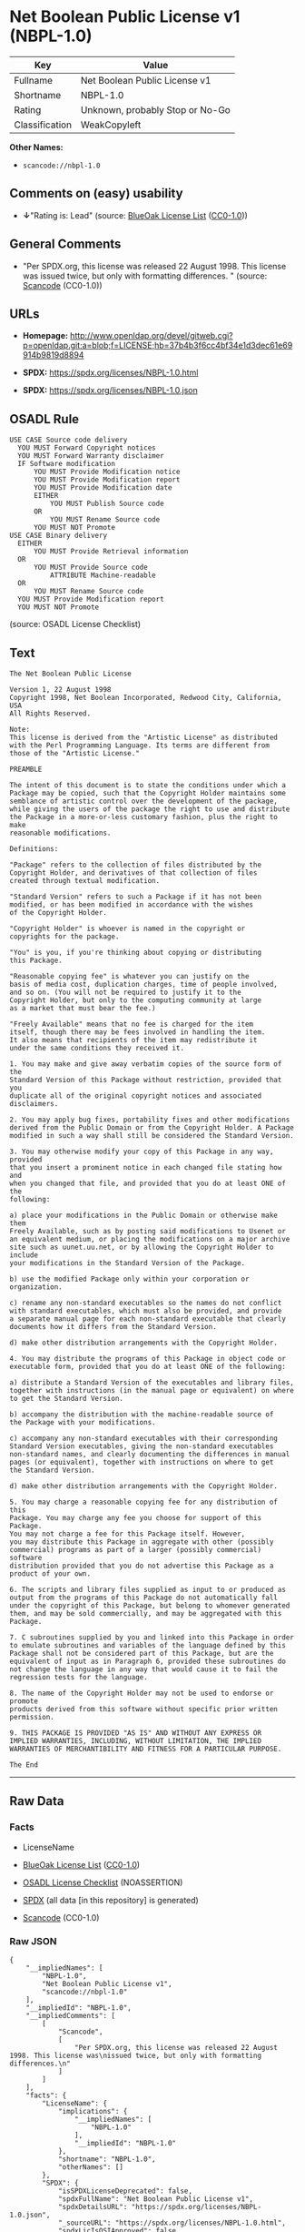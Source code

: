 * Net Boolean Public License v1 (NBPL-1.0)
| Key            | Value                           |
|----------------+---------------------------------|
| Fullname       | Net Boolean Public License v1   |
| Shortname      | NBPL-1.0                        |
| Rating         | Unknown, probably Stop or No-Go |
| Classification | WeakCopyleft                    |

*Other Names:*

- =scancode://nbpl-1.0=

** Comments on (easy) usability

- *↓*"Rating is: Lead" (source:
  [[https://blueoakcouncil.org/list][BlueOak License List]]
  ([[https://raw.githubusercontent.com/blueoakcouncil/blue-oak-list-npm-package/master/LICENSE][CC0-1.0]]))

** General Comments

- "Per SPDX.org, this license was released 22 August 1998. This license
  was issued twice, but only with formatting differences. " (source:
  [[https://github.com/nexB/scancode-toolkit/blob/develop/src/licensedcode/data/licenses/nbpl-1.0.yml][Scancode]]
  (CC0-1.0))

** URLs

- *Homepage:*
  http://www.openldap.org/devel/gitweb.cgi?p=openldap.git;a=blob;f=LICENSE;hb=37b4b3f6cc4bf34e1d3dec61e69914b9819d8894

- *SPDX:* https://spdx.org/licenses/NBPL-1.0.html

- *SPDX:* https://spdx.org/licenses/NBPL-1.0.json

** OSADL Rule
#+begin_example
  USE CASE Source code delivery
  	YOU MUST Forward Copyright notices
  	YOU MUST Forward Warranty disclaimer
  	IF Software modification
  		YOU MUST Provide Modification notice
  		YOU MUST Provide Modification report
  		YOU MUST Provide Modification date
  		EITHER
  			YOU MUST Publish Source code
  		OR
  			YOU MUST Rename Source code
  		YOU MUST NOT Promote
  USE CASE Binary delivery
  	EITHER
  		YOU MUST Provide Retrieval information
  	OR
  		YOU MUST Provide Source code
  			ATTRIBUTE Machine-readable
  	OR
  		YOU MUST Rename Source code
  	YOU MUST Provide Modification report
  	YOU MUST NOT Promote
#+end_example

(source: OSADL License Checklist)

** Text
#+begin_example
  The Net Boolean Public License 

  Version 1, 22 August 1998 
  Copyright 1998, Net Boolean Incorporated, Redwood City, California, USA 
  All Rights Reserved. 

  Note: 
  This license is derived from the "Artistic License" as distributed 
  with the Perl Programming Language. Its terms are different from 
  those of the "Artistic License." 

  PREAMBLE 

  The intent of this document is to state the conditions under which a 
  Package may be copied, such that the Copyright Holder maintains some 
  semblance of artistic control over the development of the package, 
  while giving the users of the package the right to use and distribute 
  the Package in a more-or-less customary fashion, plus the right to make 
  reasonable modifications. 

  Definitions: 

  "Package" refers to the collection of files distributed by the 
  Copyright Holder, and derivatives of that collection of files 
  created through textual modification. 

  "Standard Version" refers to such a Package if it has not been 
  modified, or has been modified in accordance with the wishes 
  of the Copyright Holder. 

  "Copyright Holder" is whoever is named in the copyright or 
  copyrights for the package. 

  "You" is you, if you're thinking about copying or distributing 
  this Package. 

  "Reasonable copying fee" is whatever you can justify on the 
  basis of media cost, duplication charges, time of people involved, 
  and so on. (You will not be required to justify it to the 
  Copyright Holder, but only to the computing community at large 
  as a market that must bear the fee.) 

  "Freely Available" means that no fee is charged for the item 
  itself, though there may be fees involved in handling the item. 
  It also means that recipients of the item may redistribute it 
  under the same conditions they received it. 

  1. You may make and give away verbatim copies of the source form of the 
  Standard Version of this Package without restriction, provided that you 
  duplicate all of the original copyright notices and associated disclaimers. 

  2. You may apply bug fixes, portability fixes and other modifications 
  derived from the Public Domain or from the Copyright Holder. A Package 
  modified in such a way shall still be considered the Standard Version. 

  3. You may otherwise modify your copy of this Package in any way, provided 
  that you insert a prominent notice in each changed file stating how and 
  when you changed that file, and provided that you do at least ONE of the 
  following: 

  a) place your modifications in the Public Domain or otherwise make them 
  Freely Available, such as by posting said modifications to Usenet or 
  an equivalent medium, or placing the modifications on a major archive 
  site such as uunet.uu.net, or by allowing the Copyright Holder to include 
  your modifications in the Standard Version of the Package. 

  b) use the modified Package only within your corporation or organization. 

  c) rename any non-standard executables so the names do not conflict 
  with standard executables, which must also be provided, and provide 
  a separate manual page for each non-standard executable that clearly 
  documents how it differs from the Standard Version. 

  d) make other distribution arrangements with the Copyright Holder. 

  4. You may distribute the programs of this Package in object code or 
  executable form, provided that you do at least ONE of the following: 

  a) distribute a Standard Version of the executables and library files, 
  together with instructions (in the manual page or equivalent) on where 
  to get the Standard Version. 

  b) accompany the distribution with the machine-readable source of 
  the Package with your modifications. 

  c) accompany any non-standard executables with their corresponding 
  Standard Version executables, giving the non-standard executables 
  non-standard names, and clearly documenting the differences in manual 
  pages (or equivalent), together with instructions on where to get 
  the Standard Version. 

  d) make other distribution arrangements with the Copyright Holder. 

  5. You may charge a reasonable copying fee for any distribution of this 
  Package. You may charge any fee you choose for support of this Package. 
  You may not charge a fee for this Package itself. However, 
  you may distribute this Package in aggregate with other (possibly 
  commercial) programs as part of a larger (possibly commercial) software 
  distribution provided that you do not advertise this Package as a 
  product of your own. 

  6. The scripts and library files supplied as input to or produced as 
  output from the programs of this Package do not automatically fall 
  under the copyright of this Package, but belong to whomever generated 
  them, and may be sold commercially, and may be aggregated with this 
  Package. 

  7. C subroutines supplied by you and linked into this Package in order 
  to emulate subroutines and variables of the language defined by this 
  Package shall not be considered part of this Package, but are the 
  equivalent of input as in Paragraph 6, provided these subroutines do 
  not change the language in any way that would cause it to fail the 
  regression tests for the language. 

  8. The name of the Copyright Holder may not be used to endorse or promote 
  products derived from this software without specific prior written permission. 

  9. THIS PACKAGE IS PROVIDED "AS IS" AND WITHOUT ANY EXPRESS OR 
  IMPLIED WARRANTIES, INCLUDING, WITHOUT LIMITATION, THE IMPLIED 
  WARRANTIES OF MERCHANTIBILITY AND FITNESS FOR A PARTICULAR PURPOSE. 

  The End
#+end_example

--------------

** Raw Data
*** Facts

- LicenseName

- [[https://blueoakcouncil.org/list][BlueOak License List]]
  ([[https://raw.githubusercontent.com/blueoakcouncil/blue-oak-list-npm-package/master/LICENSE][CC0-1.0]])

- [[https://www.osadl.org/fileadmin/checklists/unreflicenses/NBPL-1.0.txt][OSADL
  License Checklist]] (NOASSERTION)

- [[https://spdx.org/licenses/NBPL-1.0.html][SPDX]] (all data [in this
  repository] is generated)

- [[https://github.com/nexB/scancode-toolkit/blob/develop/src/licensedcode/data/licenses/nbpl-1.0.yml][Scancode]]
  (CC0-1.0)

*** Raw JSON
#+begin_example
  {
      "__impliedNames": [
          "NBPL-1.0",
          "Net Boolean Public License v1",
          "scancode://nbpl-1.0"
      ],
      "__impliedId": "NBPL-1.0",
      "__impliedComments": [
          [
              "Scancode",
              [
                  "Per SPDX.org, this license was released 22 August 1998. This license was\nissued twice, but only with formatting differences.\n"
              ]
          ]
      ],
      "facts": {
          "LicenseName": {
              "implications": {
                  "__impliedNames": [
                      "NBPL-1.0"
                  ],
                  "__impliedId": "NBPL-1.0"
              },
              "shortname": "NBPL-1.0",
              "otherNames": []
          },
          "SPDX": {
              "isSPDXLicenseDeprecated": false,
              "spdxFullName": "Net Boolean Public License v1",
              "spdxDetailsURL": "https://spdx.org/licenses/NBPL-1.0.json",
              "_sourceURL": "https://spdx.org/licenses/NBPL-1.0.html",
              "spdxLicIsOSIApproved": false,
              "spdxSeeAlso": [
                  "http://www.openldap.org/devel/gitweb.cgi?p=openldap.git;a=blob;f=LICENSE;hb=37b4b3f6cc4bf34e1d3dec61e69914b9819d8894"
              ],
              "_implications": {
                  "__impliedNames": [
                      "NBPL-1.0",
                      "Net Boolean Public License v1"
                  ],
                  "__impliedId": "NBPL-1.0",
                  "__isOsiApproved": false,
                  "__impliedURLs": [
                      [
                          "SPDX",
                          "https://spdx.org/licenses/NBPL-1.0.json"
                      ],
                      [
                          null,
                          "http://www.openldap.org/devel/gitweb.cgi?p=openldap.git;a=blob;f=LICENSE;hb=37b4b3f6cc4bf34e1d3dec61e69914b9819d8894"
                      ]
                  ]
              },
              "spdxLicenseId": "NBPL-1.0"
          },
          "OSADL License Checklist": {
              "_sourceURL": "https://www.osadl.org/fileadmin/checklists/unreflicenses/NBPL-1.0.txt",
              "spdxId": "NBPL-1.0",
              "osadlRule": "USE CASE Source code delivery\n\tYOU MUST Forward Copyright notices\n\tYOU MUST Forward Warranty disclaimer\n\tIF Software modification\n\t\tYOU MUST Provide Modification notice\n\t\tYOU MUST Provide Modification report\n\t\tYOU MUST Provide Modification date\n\t\tEITHER\r\n\t\t\tYOU MUST Publish Source code\n\t\tOR\r\n\t\t\tYOU MUST Rename Source code\n\t\tYOU MUST NOT Promote\nUSE CASE Binary delivery\n\tEITHER\r\n\t\tYOU MUST Provide Retrieval information\n\tOR\r\n\t\tYOU MUST Provide Source code\n\t\t\tATTRIBUTE Machine-readable\n\tOR\r\n\t\tYOU MUST Rename Source code\n\tYOU MUST Provide Modification report\n\tYOU MUST NOT Promote\n",
              "_implications": {
                  "__impliedNames": [
                      "NBPL-1.0"
                  ]
              }
          },
          "Scancode": {
              "otherUrls": null,
              "homepageUrl": "http://www.openldap.org/devel/gitweb.cgi?p=openldap.git;a=blob;f=LICENSE;hb=37b4b3f6cc4bf34e1d3dec61e69914b9819d8894",
              "shortName": "NBPL-1.0",
              "textUrls": null,
              "text": "The Net Boolean Public License \n\nVersion 1, 22 August 1998 \nCopyright 1998, Net Boolean Incorporated, Redwood City, California, USA \nAll Rights Reserved. \n\nNote: \nThis license is derived from the \"Artistic License\" as distributed \nwith the Perl Programming Language. Its terms are different from \nthose of the \"Artistic License.\" \n\nPREAMBLE \n\nThe intent of this document is to state the conditions under which a \nPackage may be copied, such that the Copyright Holder maintains some \nsemblance of artistic control over the development of the package, \nwhile giving the users of the package the right to use and distribute \nthe Package in a more-or-less customary fashion, plus the right to make \nreasonable modifications. \n\nDefinitions: \n\n\"Package\" refers to the collection of files distributed by the \nCopyright Holder, and derivatives of that collection of files \ncreated through textual modification. \n\n\"Standard Version\" refers to such a Package if it has not been \nmodified, or has been modified in accordance with the wishes \nof the Copyright Holder. \n\n\"Copyright Holder\" is whoever is named in the copyright or \ncopyrights for the package. \n\n\"You\" is you, if you're thinking about copying or distributing \nthis Package. \n\n\"Reasonable copying fee\" is whatever you can justify on the \nbasis of media cost, duplication charges, time of people involved, \nand so on. (You will not be required to justify it to the \nCopyright Holder, but only to the computing community at large \nas a market that must bear the fee.) \n\n\"Freely Available\" means that no fee is charged for the item \nitself, though there may be fees involved in handling the item. \nIt also means that recipients of the item may redistribute it \nunder the same conditions they received it. \n\n1. You may make and give away verbatim copies of the source form of the \nStandard Version of this Package without restriction, provided that you \nduplicate all of the original copyright notices and associated disclaimers. \n\n2. You may apply bug fixes, portability fixes and other modifications \nderived from the Public Domain or from the Copyright Holder. A Package \nmodified in such a way shall still be considered the Standard Version. \n\n3. You may otherwise modify your copy of this Package in any way, provided \nthat you insert a prominent notice in each changed file stating how and \nwhen you changed that file, and provided that you do at least ONE of the \nfollowing: \n\na) place your modifications in the Public Domain or otherwise make them \nFreely Available, such as by posting said modifications to Usenet or \nan equivalent medium, or placing the modifications on a major archive \nsite such as uunet.uu.net, or by allowing the Copyright Holder to include \nyour modifications in the Standard Version of the Package. \n\nb) use the modified Package only within your corporation or organization. \n\nc) rename any non-standard executables so the names do not conflict \nwith standard executables, which must also be provided, and provide \na separate manual page for each non-standard executable that clearly \ndocuments how it differs from the Standard Version. \n\nd) make other distribution arrangements with the Copyright Holder. \n\n4. You may distribute the programs of this Package in object code or \nexecutable form, provided that you do at least ONE of the following: \n\na) distribute a Standard Version of the executables and library files, \ntogether with instructions (in the manual page or equivalent) on where \nto get the Standard Version. \n\nb) accompany the distribution with the machine-readable source of \nthe Package with your modifications. \n\nc) accompany any non-standard executables with their corresponding \nStandard Version executables, giving the non-standard executables \nnon-standard names, and clearly documenting the differences in manual \npages (or equivalent), together with instructions on where to get \nthe Standard Version. \n\nd) make other distribution arrangements with the Copyright Holder. \n\n5. You may charge a reasonable copying fee for any distribution of this \nPackage. You may charge any fee you choose for support of this Package. \nYou may not charge a fee for this Package itself. However, \nyou may distribute this Package in aggregate with other (possibly \ncommercial) programs as part of a larger (possibly commercial) software \ndistribution provided that you do not advertise this Package as a \nproduct of your own. \n\n6. The scripts and library files supplied as input to or produced as \noutput from the programs of this Package do not automatically fall \nunder the copyright of this Package, but belong to whomever generated \nthem, and may be sold commercially, and may be aggregated with this \nPackage. \n\n7. C subroutines supplied by you and linked into this Package in order \nto emulate subroutines and variables of the language defined by this \nPackage shall not be considered part of this Package, but are the \nequivalent of input as in Paragraph 6, provided these subroutines do \nnot change the language in any way that would cause it to fail the \nregression tests for the language. \n\n8. The name of the Copyright Holder may not be used to endorse or promote \nproducts derived from this software without specific prior written permission. \n\n9. THIS PACKAGE IS PROVIDED \"AS IS\" AND WITHOUT ANY EXPRESS OR \nIMPLIED WARRANTIES, INCLUDING, WITHOUT LIMITATION, THE IMPLIED \nWARRANTIES OF MERCHANTIBILITY AND FITNESS FOR A PARTICULAR PURPOSE. \n\nThe End",
              "category": "Copyleft Limited",
              "osiUrl": null,
              "owner": "OpenLDAP Foundation",
              "_sourceURL": "https://github.com/nexB/scancode-toolkit/blob/develop/src/licensedcode/data/licenses/nbpl-1.0.yml",
              "key": "nbpl-1.0",
              "name": "Net Boolean Public License 1.0",
              "spdxId": "NBPL-1.0",
              "notes": "Per SPDX.org, this license was released 22 August 1998. This license was\nissued twice, but only with formatting differences.\n",
              "_implications": {
                  "__impliedNames": [
                      "scancode://nbpl-1.0",
                      "NBPL-1.0",
                      "NBPL-1.0"
                  ],
                  "__impliedId": "NBPL-1.0",
                  "__impliedComments": [
                      [
                          "Scancode",
                          [
                              "Per SPDX.org, this license was released 22 August 1998. This license was\nissued twice, but only with formatting differences.\n"
                          ]
                      ]
                  ],
                  "__impliedCopyleft": [
                      [
                          "Scancode",
                          "WeakCopyleft"
                      ]
                  ],
                  "__calculatedCopyleft": "WeakCopyleft",
                  "__impliedText": "The Net Boolean Public License \n\nVersion 1, 22 August 1998 \nCopyright 1998, Net Boolean Incorporated, Redwood City, California, USA \nAll Rights Reserved. \n\nNote: \nThis license is derived from the \"Artistic License\" as distributed \nwith the Perl Programming Language. Its terms are different from \nthose of the \"Artistic License.\" \n\nPREAMBLE \n\nThe intent of this document is to state the conditions under which a \nPackage may be copied, such that the Copyright Holder maintains some \nsemblance of artistic control over the development of the package, \nwhile giving the users of the package the right to use and distribute \nthe Package in a more-or-less customary fashion, plus the right to make \nreasonable modifications. \n\nDefinitions: \n\n\"Package\" refers to the collection of files distributed by the \nCopyright Holder, and derivatives of that collection of files \ncreated through textual modification. \n\n\"Standard Version\" refers to such a Package if it has not been \nmodified, or has been modified in accordance with the wishes \nof the Copyright Holder. \n\n\"Copyright Holder\" is whoever is named in the copyright or \ncopyrights for the package. \n\n\"You\" is you, if you're thinking about copying or distributing \nthis Package. \n\n\"Reasonable copying fee\" is whatever you can justify on the \nbasis of media cost, duplication charges, time of people involved, \nand so on. (You will not be required to justify it to the \nCopyright Holder, but only to the computing community at large \nas a market that must bear the fee.) \n\n\"Freely Available\" means that no fee is charged for the item \nitself, though there may be fees involved in handling the item. \nIt also means that recipients of the item may redistribute it \nunder the same conditions they received it. \n\n1. You may make and give away verbatim copies of the source form of the \nStandard Version of this Package without restriction, provided that you \nduplicate all of the original copyright notices and associated disclaimers. \n\n2. You may apply bug fixes, portability fixes and other modifications \nderived from the Public Domain or from the Copyright Holder. A Package \nmodified in such a way shall still be considered the Standard Version. \n\n3. You may otherwise modify your copy of this Package in any way, provided \nthat you insert a prominent notice in each changed file stating how and \nwhen you changed that file, and provided that you do at least ONE of the \nfollowing: \n\na) place your modifications in the Public Domain or otherwise make them \nFreely Available, such as by posting said modifications to Usenet or \nan equivalent medium, or placing the modifications on a major archive \nsite such as uunet.uu.net, or by allowing the Copyright Holder to include \nyour modifications in the Standard Version of the Package. \n\nb) use the modified Package only within your corporation or organization. \n\nc) rename any non-standard executables so the names do not conflict \nwith standard executables, which must also be provided, and provide \na separate manual page for each non-standard executable that clearly \ndocuments how it differs from the Standard Version. \n\nd) make other distribution arrangements with the Copyright Holder. \n\n4. You may distribute the programs of this Package in object code or \nexecutable form, provided that you do at least ONE of the following: \n\na) distribute a Standard Version of the executables and library files, \ntogether with instructions (in the manual page or equivalent) on where \nto get the Standard Version. \n\nb) accompany the distribution with the machine-readable source of \nthe Package with your modifications. \n\nc) accompany any non-standard executables with their corresponding \nStandard Version executables, giving the non-standard executables \nnon-standard names, and clearly documenting the differences in manual \npages (or equivalent), together with instructions on where to get \nthe Standard Version. \n\nd) make other distribution arrangements with the Copyright Holder. \n\n5. You may charge a reasonable copying fee for any distribution of this \nPackage. You may charge any fee you choose for support of this Package. \nYou may not charge a fee for this Package itself. However, \nyou may distribute this Package in aggregate with other (possibly \ncommercial) programs as part of a larger (possibly commercial) software \ndistribution provided that you do not advertise this Package as a \nproduct of your own. \n\n6. The scripts and library files supplied as input to or produced as \noutput from the programs of this Package do not automatically fall \nunder the copyright of this Package, but belong to whomever generated \nthem, and may be sold commercially, and may be aggregated with this \nPackage. \n\n7. C subroutines supplied by you and linked into this Package in order \nto emulate subroutines and variables of the language defined by this \nPackage shall not be considered part of this Package, but are the \nequivalent of input as in Paragraph 6, provided these subroutines do \nnot change the language in any way that would cause it to fail the \nregression tests for the language. \n\n8. The name of the Copyright Holder may not be used to endorse or promote \nproducts derived from this software without specific prior written permission. \n\n9. THIS PACKAGE IS PROVIDED \"AS IS\" AND WITHOUT ANY EXPRESS OR \nIMPLIED WARRANTIES, INCLUDING, WITHOUT LIMITATION, THE IMPLIED \nWARRANTIES OF MERCHANTIBILITY AND FITNESS FOR A PARTICULAR PURPOSE. \n\nThe End",
                  "__impliedURLs": [
                      [
                          "Homepage",
                          "http://www.openldap.org/devel/gitweb.cgi?p=openldap.git;a=blob;f=LICENSE;hb=37b4b3f6cc4bf34e1d3dec61e69914b9819d8894"
                      ]
                  ]
              }
          },
          "BlueOak License List": {
              "BlueOakRating": "Lead",
              "url": "https://spdx.org/licenses/NBPL-1.0.html",
              "isPermissive": true,
              "_sourceURL": "https://blueoakcouncil.org/list",
              "name": "Net Boolean Public License v1",
              "id": "NBPL-1.0",
              "_implications": {
                  "__impliedNames": [
                      "NBPL-1.0",
                      "Net Boolean Public License v1"
                  ],
                  "__impliedJudgement": [
                      [
                          "BlueOak License List",
                          {
                              "tag": "NegativeJudgement",
                              "contents": "Rating is: Lead"
                          }
                      ]
                  ],
                  "__impliedCopyleft": [
                      [
                          "BlueOak License List",
                          "NoCopyleft"
                      ]
                  ],
                  "__calculatedCopyleft": "NoCopyleft",
                  "__impliedURLs": [
                      [
                          "SPDX",
                          "https://spdx.org/licenses/NBPL-1.0.html"
                      ]
                  ]
              }
          }
      },
      "__impliedJudgement": [
          [
              "BlueOak License List",
              {
                  "tag": "NegativeJudgement",
                  "contents": "Rating is: Lead"
              }
          ]
      ],
      "__impliedCopyleft": [
          [
              "BlueOak License List",
              "NoCopyleft"
          ],
          [
              "Scancode",
              "WeakCopyleft"
          ]
      ],
      "__calculatedCopyleft": "WeakCopyleft",
      "__isOsiApproved": false,
      "__impliedText": "The Net Boolean Public License \n\nVersion 1, 22 August 1998 \nCopyright 1998, Net Boolean Incorporated, Redwood City, California, USA \nAll Rights Reserved. \n\nNote: \nThis license is derived from the \"Artistic License\" as distributed \nwith the Perl Programming Language. Its terms are different from \nthose of the \"Artistic License.\" \n\nPREAMBLE \n\nThe intent of this document is to state the conditions under which a \nPackage may be copied, such that the Copyright Holder maintains some \nsemblance of artistic control over the development of the package, \nwhile giving the users of the package the right to use and distribute \nthe Package in a more-or-less customary fashion, plus the right to make \nreasonable modifications. \n\nDefinitions: \n\n\"Package\" refers to the collection of files distributed by the \nCopyright Holder, and derivatives of that collection of files \ncreated through textual modification. \n\n\"Standard Version\" refers to such a Package if it has not been \nmodified, or has been modified in accordance with the wishes \nof the Copyright Holder. \n\n\"Copyright Holder\" is whoever is named in the copyright or \ncopyrights for the package. \n\n\"You\" is you, if you're thinking about copying or distributing \nthis Package. \n\n\"Reasonable copying fee\" is whatever you can justify on the \nbasis of media cost, duplication charges, time of people involved, \nand so on. (You will not be required to justify it to the \nCopyright Holder, but only to the computing community at large \nas a market that must bear the fee.) \n\n\"Freely Available\" means that no fee is charged for the item \nitself, though there may be fees involved in handling the item. \nIt also means that recipients of the item may redistribute it \nunder the same conditions they received it. \n\n1. You may make and give away verbatim copies of the source form of the \nStandard Version of this Package without restriction, provided that you \nduplicate all of the original copyright notices and associated disclaimers. \n\n2. You may apply bug fixes, portability fixes and other modifications \nderived from the Public Domain or from the Copyright Holder. A Package \nmodified in such a way shall still be considered the Standard Version. \n\n3. You may otherwise modify your copy of this Package in any way, provided \nthat you insert a prominent notice in each changed file stating how and \nwhen you changed that file, and provided that you do at least ONE of the \nfollowing: \n\na) place your modifications in the Public Domain or otherwise make them \nFreely Available, such as by posting said modifications to Usenet or \nan equivalent medium, or placing the modifications on a major archive \nsite such as uunet.uu.net, or by allowing the Copyright Holder to include \nyour modifications in the Standard Version of the Package. \n\nb) use the modified Package only within your corporation or organization. \n\nc) rename any non-standard executables so the names do not conflict \nwith standard executables, which must also be provided, and provide \na separate manual page for each non-standard executable that clearly \ndocuments how it differs from the Standard Version. \n\nd) make other distribution arrangements with the Copyright Holder. \n\n4. You may distribute the programs of this Package in object code or \nexecutable form, provided that you do at least ONE of the following: \n\na) distribute a Standard Version of the executables and library files, \ntogether with instructions (in the manual page or equivalent) on where \nto get the Standard Version. \n\nb) accompany the distribution with the machine-readable source of \nthe Package with your modifications. \n\nc) accompany any non-standard executables with their corresponding \nStandard Version executables, giving the non-standard executables \nnon-standard names, and clearly documenting the differences in manual \npages (or equivalent), together with instructions on where to get \nthe Standard Version. \n\nd) make other distribution arrangements with the Copyright Holder. \n\n5. You may charge a reasonable copying fee for any distribution of this \nPackage. You may charge any fee you choose for support of this Package. \nYou may not charge a fee for this Package itself. However, \nyou may distribute this Package in aggregate with other (possibly \ncommercial) programs as part of a larger (possibly commercial) software \ndistribution provided that you do not advertise this Package as a \nproduct of your own. \n\n6. The scripts and library files supplied as input to or produced as \noutput from the programs of this Package do not automatically fall \nunder the copyright of this Package, but belong to whomever generated \nthem, and may be sold commercially, and may be aggregated with this \nPackage. \n\n7. C subroutines supplied by you and linked into this Package in order \nto emulate subroutines and variables of the language defined by this \nPackage shall not be considered part of this Package, but are the \nequivalent of input as in Paragraph 6, provided these subroutines do \nnot change the language in any way that would cause it to fail the \nregression tests for the language. \n\n8. The name of the Copyright Holder may not be used to endorse or promote \nproducts derived from this software without specific prior written permission. \n\n9. THIS PACKAGE IS PROVIDED \"AS IS\" AND WITHOUT ANY EXPRESS OR \nIMPLIED WARRANTIES, INCLUDING, WITHOUT LIMITATION, THE IMPLIED \nWARRANTIES OF MERCHANTIBILITY AND FITNESS FOR A PARTICULAR PURPOSE. \n\nThe End",
      "__impliedURLs": [
          [
              "SPDX",
              "https://spdx.org/licenses/NBPL-1.0.html"
          ],
          [
              "SPDX",
              "https://spdx.org/licenses/NBPL-1.0.json"
          ],
          [
              null,
              "http://www.openldap.org/devel/gitweb.cgi?p=openldap.git;a=blob;f=LICENSE;hb=37b4b3f6cc4bf34e1d3dec61e69914b9819d8894"
          ],
          [
              "Homepage",
              "http://www.openldap.org/devel/gitweb.cgi?p=openldap.git;a=blob;f=LICENSE;hb=37b4b3f6cc4bf34e1d3dec61e69914b9819d8894"
          ]
      ]
  }
#+end_example

*** Dot Cluster Graph
[[../dot/NBPL-1.0.svg]]
